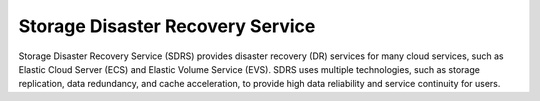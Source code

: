 Storage Disaster Recovery Service
=================================

Storage Disaster Recovery Service (SDRS) provides disaster recovery (DR) services for many cloud services, such as Elastic Cloud Server (ECS) and Elastic Volume Service (EVS). SDRS uses multiple technologies, such as storage replication, data redundancy, and cache acceleration, to provide high data reliability and service continuity for users.

.. directive_wrapper::
   :class: container-sbv

   .. service_card::
      :service_type: sdrs
      :cloud_environment: swiss
      :umn: This document describes Storage Disaster Recovery Service, helping you quickly create and properly use the service.
      :api-ref: This document describes application programming interfaces (APIs) of Storage Disaster Recovery Service and provides API parameter description and example values.
